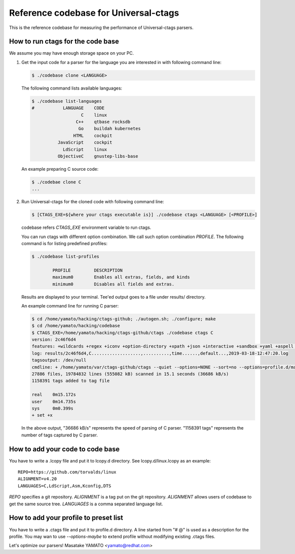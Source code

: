 ==============================================================
Reference codebase for Universal-ctags
==============================================================

This is the reference codebase for measuring the performance of
Universal-ctags parsers.


How to run ctags for the code base
==============================================================

We assume you may have enough storage space on your PC.

1. Get the input code for a parser for the language you are
   interested in with following command line:

   .. code-block:: console

	$ ./codebase clone <LANGUAGE>


   The following command lists available languages:


   .. code-block:: console

	$ ./codebase list-languages
	#           LANGUAGE	CODE
			   C	linux
			 C++	qtbase rocksdb
			  Go	buildah kubernetes
			HTML	cockpit
		  JavaScript	cockpit
		    LdScript	linux
		  ObjectiveC	gnustep-libs-base

   An example preparing C source code:

   .. code-block:: console

	$ ./codebae clone C
	...

2. Run Universal-ctags for the cloned code with following command line:

   .. code-block:: console

	$ [CTAGS_EXE=${where your ctags executable is}] ./codebase ctags <LANGUAGE> [<PROFILE>]

   codebase refers *CTAGS_EXE* environment variable to run ctags.

   You can run ctags with different option combination.
   We call such option combination *PROFILE*.
   The following command is for listing predefined profiles:

   .. code-block:: console

	$ ./codebase list-profiles

		PROFILE		DESCRIPTION
		maximum0	Enables all extras, fields, and kinds
		minimum0	Disables all fields and extras.


   Results are displayed to your terminal. Tee'ed output goes
   to a file under results/ directory.

   An example command line for running C parser:

   .. code-block:: console

	$ cd /home/yamato/hacking/ctags-github; ./autogen.sh; ./configure; make
	$ cd /home/yamato/hacking/codebase
	$ CTAGS_EXE=/home/yamato/hacking/ctags-github/ctags ./codebase ctags C
	version: 2c46f6d4
	features: +wildcards +regex +iconv +option-directory +xpath +json +interactive +sandbox +yaml +aspell +packcc
	log: results/2c46f6d4,C...................,..........,time......,default...,2019-03-18-12:47:20.log
	tagsoutput: /dev/null
	cmdline: + /home/yamato/var/ctags-github/ctags --quiet --options=NONE --sort=no --options=profile.d/maps --totals=yes --languages=C -o - -R code/linux code/php-src code/ruby
	27886 files, 19784832 lines (555082 kB) scanned in 15.1 seconds (36686 kB/s)
	1158391 tags added to tag file

	real	0m15.172s
	user	0m14.735s
	sys	0m0.399s
	+ set +x

   In the above output, "36686 kB/s" represents the speed of parsing of C parser.
   "1158391 tags" represents the number of tags captured by C parser.


How to add your code to code base
==============================================================

You have to write a .lcopy file and put it to lcopy.d directory.
See lcopy.d/linux.lcopy as an example::

    REPO=https://github.com/torvalds/linux
    ALIGNMENT=v4.20
    LANGUAGES=C,LdScript,Asm,Kconfig,DTS

`REPO` specifies a git repository.  `ALIGNMENT` is a tag put on the
git repository.  `ALIGNMENT` allows users of codebase to get the same
source tree. `LANGUAGES` is a comma separated language list.


How to add your profile to preset list
==============================================================

You have to write a .ctags file and put it to profile.d directory.
A line started from "# @" is used as a description for the profile.
You may wan to use `--options-maybe` to extend profile without
modifying existing .ctags files.


Let's optimize our parsers!
Masatake YAMATO <yamato@redhat.com>
